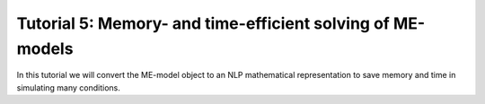 Tutorial 5: Memory- and time-efficient solving of ME-models
----------------------------------------------

In this tutorial we will convert the ME-model object to an NLP mathematical representation to save memory and time in simulating many conditions.